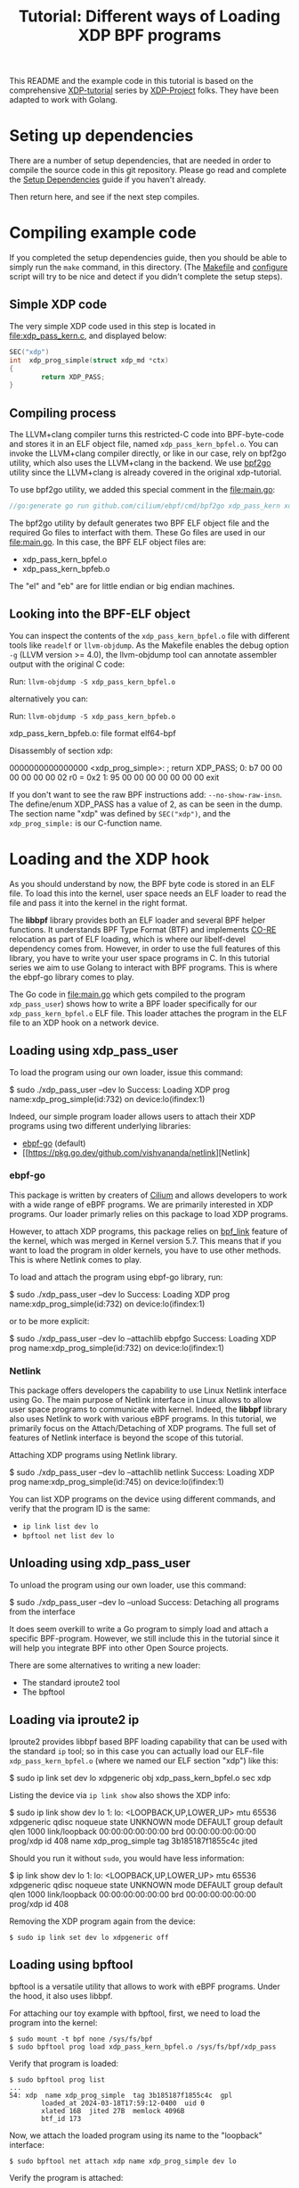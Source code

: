 # -*- SPDX-FileCopyrightText: ©  2019 Jesper Dangaard Brouer <https://github.com/netoptimizer> and XDP-Project contrinbutors -*-
# -*- SPDX-License-Identifier: (GPL-2.0 OR BSD-2-Clause) -*-

# -*- fill-column: 76; -*-
#+TITLE: Tutorial: Different ways of Loading XDP BPF programs
#+OPTIONS: ^:nil

This README and the example code in this tutorial is based on 
the comprehensive [[https://github.com/xdp-project][XDP-tutorial]] series by [[https://github.com/xdp-project][XDP-Project]] folks. 
They have been adapted to work with Golang. 


* Seting up dependencies

There are a number of setup dependencies, that are needed in order to
compile the source code in this git repository. Please go read and complete
the [[https://github.com/xdp-project/xdp-tutorial/blob/master/setup_dependencies.org][Setup Dependencies]] guide if you haven't already.

Then return here, and see if the next step compiles.

* Compiling example code

If you completed the setup dependencies guide, then you should be able to
simply run the =make= command, in this directory. (The [[file:Makefile][Makefile]] and
[[file:../configure][configure]] script will try to be nice and detect if you didn't complete the
setup steps).

** Simple XDP code

The very simple XDP code used in this step is located in
[[file:xdp_pass_kern.c]], and displayed below:

#+begin_src C
SEC("xdp")
int  xdp_prog_simple(struct xdp_md *ctx)
{
        return XDP_PASS;
}
#+end_src

** Compiling process

The LLVM+clang compiler turns this restricted-C code into BPF-byte-code and
stores it in an ELF object file, named =xdp_pass_kern_bpfel.o=. You can invoke 
the LLVM+clang compiler directly, or like in our case, rely on bpf2go utility, which also
uses the LLVM+clang in the backend. We use [[https://pkg.go.dev/github.com/cilium/ebpf/cmd/bpf2go][bpf2go]] utility since the LLVM+clang
is already covered in the original xdp-tutorial. 

To use bpf2go utility, we added this special comment in the [[file:main.go]]:
#+begin_src Go
//go:generate go run github.com/cilium/ebpf/cmd/bpf2go xdp_pass_kern xdp_pass_kern.c
#+end_src

The bpf2go utility by default generates two BPF ELF object file and the required Go files to 
interfact with them. These Go files are used in our [[file:main.go]]. In this case, the
BPF ELF object files are: 

 - xdp_pass_kern_bpfel.o 
 - xdp_pass_kern_bpfeb.o

The "el" and "eb" are for little endian or big endian machines.

** Looking into the BPF-ELF object

You can inspect the contents of the =xdp_pass_kern_bpfel.o= file with different
tools like =readelf= or =llvm-objdump=. As the Makefile enables the debug
option =-g= (LLVM version >= 4.0), the llvm-objdump tool can annotate
assembler output with the original C code:

Run: =llvm-objdump -S xdp_pass_kern_bpfel.o=

alternatively you can:

Run: =llvm-objdump -S xdp_pass_kern_bpfeb.o=

#+begin_example asm
xdp_pass_kern_bpfeb.o:  file format elf64-bpf

Disassembly of section xdp:

0000000000000000 <xdp_prog_simple>:
;       return XDP_PASS;
       0:       b7 00 00 00 00 00 00 02 r0 = 0x2
       1:       95 00 00 00 00 00 00 00 exit
#+end_example

If you don't want to see the raw BPF instructions add: =--no-show-raw-insn=.
The define/enum XDP_PASS has a value of 2, as can be seen in the dump. The
section name "xdp" was defined by =SEC("xdp")=, and the =xdp_prog_simple:=
is our C-function name.

* Loading and the XDP hook

As you should understand by now, the BPF byte code is stored in an ELF file.
To load this into the kernel, user space needs an ELF loader to read the
file and pass it into the kernel in the right format.

The *libbpf* library provides both an ELF loader and several BPF helper
functions. It understands BPF Type Format (BTF) and implements [[https://nakryiko.com/posts/bpf-core-reference-guide/][CO-RE]]
relocation as part of ELF loading, which is where our libelf-devel
dependency comes from. However, in order to use the full features of this library, you 
have to write your user space programs in C. In this tutorial series we aim to use Golang 
to interact with BPF programs. This is where the ebpf-go library comes to
play. 

The Go code in [[file:main.go]] which gets compiled to the program
=xdp_pass_user=) shows how to write a BPF loader specifically for our
=xdp_pass_kern_bpfel.o= ELF file. This loader attaches the program in the ELF file
to an XDP hook on a network device.


** Loading using xdp_pass_user

To load the program using our own loader, issue this command:

#+begin_example sh
 $ sudo ./xdp_pass_user --dev lo
 Success: Loading XDP prog name:xdp_prog_simple(id:732) on device:lo(ifindex:1)
#+end_example

Indeed, our simple program loader allows users to attach their XDP programs using two different
underlying libraries:  
 - [[https://pkg.go.dev/github.com/cilium/ebpf][ebpf-go]] (default)
 - [[https://pkg.go.dev/github.com/vishvananda/netlink][Netlink]

*** ebpf-go

This package is written by creaters of [[https://cilium.io/][Cilium]] and allows developers to 
work with a wide range of eBPF programs. We are primarily interested in XDP programs. Our loader
primarly relies on this package to load XDP programs.  

However, to attach XDP programs, this package relies on [[https://lore.kernel.org/bpf/20200228223948.360936-2-andriin@fb.com/][bpf_link]] feature of the kernel,
which was merged in Kernel version 5.7. This means that if you want to load the program in older 
kernels, you have to use other methods. This is where Netlink comes to play. 

To load and attach the program using ebpf-go library, run:

#+begin_example sh
 $ sudo ./xdp_pass_user --dev lo
 Success: Loading XDP prog name:xdp_prog_simple(id:732) on device:lo(ifindex:1)
#+end_example

or to be more explicit: 

#+begin_example sh
 $ sudo ./xdp_pass_user --dev lo --attachlib ebpfgo
 Success: Loading XDP prog name:xdp_prog_simple(id:732) on device:lo(ifindex:1)
#+end_example

*** Netlink

This package offers developers the capability to use Linux Netlink interface using Go. The main 
purpose of Netlink interface in Linux allows to allow user space programs to communicate with kernel. 
Indeed, the **libbpf** library also uses Netlink to work with various eBPF programs. 
In this tutorial, we primarily focus on the Attach/Detaching of XDP programs. 
The full set of features of Netlink interface is beyond the scope of this tutorial. 

Attaching XDP programs using Netlink library. 
#+begin_example sh
$ sudo ./xdp_pass_user --dev lo --attachlib netlink
Success: Loading XDP prog name:xdp_prog_simple(id:745) on device:lo(ifindex:1)
#+end_example


You can list XDP programs  on the device using different commands, and verify
that the program ID is the same:
- =ip link list dev lo=
- =bpftool net list dev lo=

** Unloading using xdp_pass_user

To unload the program using our own loader, use this command:

#+begin_example sh
$ sudo ./xdp_pass_user --dev lo --unload
Success: Detaching all programs from the interface
#+end_example

It does seem overkill to write a Go program to simply load and attach a
specific BPF-program. However, we still include this in the tutorial
since it will help you integrate BPF into other Open Source projects.

There are some alternatives to writing a new loader:

 - The standard iproute2 tool
 - The bpftool 

** Loading via iproute2 ip

Iproute2 provides libbpf based BPF loading capability that can be used with
the standard =ip= tool; so in this case you can actually load our ELF-file
=xdp_pass_kern_bpfel.o= (where we named our ELF section "xdp") like this:

#+begin_example sh
$ sudo ip link set dev lo xdpgeneric obj xdp_pass_kern_bpfel.o sec xdp
#+end_example

Listing the device via =ip link show= also shows the XDP info:

#+begin_example sh
$ sudo ip link show dev lo
1: lo: <LOOPBACK,UP,LOWER_UP> mtu 65536 xdpgeneric qdisc noqueue state UNKNOWN mode DEFAULT group default qlen 1000
    link/loopback 00:00:00:00:00:00 brd 00:00:00:00:00:00
    prog/xdp id 408 name xdp_prog_simple tag 3b185187f1855c4c jited
#+end_example

Should you run it without =sudo=, you would have less information:

#+begin_example sh
$ ip link show dev lo
1: lo: <LOOPBACK,UP,LOWER_UP> mtu 65536 xdpgeneric qdisc noqueue state UNKNOWN mode DEFAULT group default qlen 1000
    link/loopback 00:00:00:00:00:00 brd 00:00:00:00:00:00
    prog/xdp id 408
#+end_example

Removing the XDP program again from the device:

#+begin_example
$ sudo ip link set dev lo xdpgeneric off
#+end_example


** Loading using bpftool

bpftool is a versatile utility that allows to work with eBPF programs. Under the hood, it also uses
libbpf. 

For attaching our toy example with bpftool, first, we need to load the program into the kernel:

#+begin_example
$ sudo mount -t bpf none /sys/fs/bpf
$ sudo bpftool prog load xdp_pass_kern_bpfel.o /sys/fs/bpf/xdp_pass
#+end_example

Verify that program is loaded: 

#+begin_example
$ sudo bpftool prog list
...
54: xdp  name xdp_prog_simple  tag 3b185187f1855c4c  gpl
        loaded_at 2024-03-18T17:59:12-0400  uid 0
        xlated 16B  jited 27B  memlock 4096B
        btf_id 173
#+end_example

Now, we attach the loaded program using its name to the "loopback" interface:
#+begin_example
$ sudo bpftool net attach xdp name xdp_prog_simple dev lo
#+end_example

Verify the program is attached: 

#+begin_example
$ sudo bpftool net list
xdp:
lo(1) generic id 54
#+end_example

To detach the program we perform these steps but in reverse, i.e., first detach, then unload. 

#+begin_example
$ sudo bpftool net detach xdp dev lo name xdp_prog_simple 
$ sudo rm /sys/fs/bpf/xdp_pass
#+end_example

Note that for unloading program through this method, it is enough to delete the corresponding file 
in bpf file system at /sys/fs/bpf. In this case, the full path is /sys/fs/bpf/xdp_pass.  
